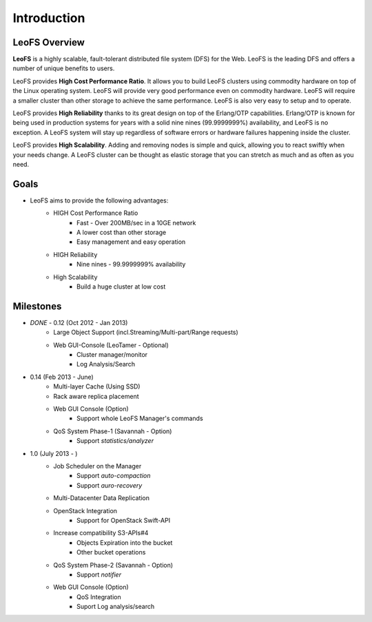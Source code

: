 .. LeoFS documentation master file, created by
   sphinx-quickstart on Tue Feb 21 10:38:17 2012.
   You can adapt this file completely to your liking, but it should at least
   contain the root `toctree` directive.

Introduction
================================

LeoFS Overview
--------------------------------

**LeoFS** is a highly scalable, fault-tolerant distributed file system (DFS) for the Web. LeoFS is the leading DFS and offers a number of unique benefits to users.

LeoFS provides **High Cost Performance Ratio**. It allows you to build LeoFS clusters using commodity hardware on top of the Linux operating system. LeoFS will provide very good performance even on commodity hardware. LeoFS will require a smaller cluster than other storage to achieve the same performance. LeoFS is also very easy to setup and to operate.

LeoFS provides **High Reliability** thanks to its great design on top of the Erlang/OTP capabilities. Erlang/OTP is known for being used in production systems for years with a solid nine nines (99.9999999%) availability, and LeoFS is no exception. A LeoFS system will stay up regardless of software errors or hardware failures happening inside the cluster.

LeoFS provides **High Scalability**. Adding and removing nodes is simple and quick, allowing you to react swiftly when your needs change. A LeoFS cluster can be thought as elastic storage that you can stretch as much and as often as you need.

.. image:: _static/images/leofs-architecture.011.png
   :width: 760px

Goals
--------------------------------

* LeoFS aims to provide the following advantages:
    * HIGH Cost Performance Ratio
        * Fast - Over 200MB/sec in a 10GE network
        * A lower cost than other storage
        * Easy management and easy operation
    * HIGH Reliability
        * Nine nines - 99.9999999% availability
    * High Scalability
        * Build a huge cluster at low cost

Milestones
--------------------------------

* *DONE* - 0.12 (Oct 2012 - Jan 2013)
    * Large Object Support (incl.Streaming/Multi-part/Range requests)
    * Web GUI-Console (LeoTamer - Optional)
        * Cluster manager/monitor
        * Log Analysis/Search
* 0.14 (Feb 2013 - June)
    * Multi-layer Cache (Using SSD)
    * Rack aware replica placement
    * Web GUI Console (Option)
       * Support whole LeoFS Manager's commands
    * QoS System Phase-1 (Savannah - Option)
       * Support *statistics/analyzer*
* 1.0 (July 2013 - )
    * Job Scheduler on the Manager
        * Support *auto-compaction*
        * Support *auro-recovery*
    * Multi-Datacenter Data Replication
    * OpenStack Integration
        * Support for OpenStack Swift-API
    * Increase compatibility S3-APIs#4
        * Objects Expiration into the bucket
        * Other bucket operations
    * QoS System Phase-2 (Savannah - Option)
       * Support *notifier*
    * Web GUI Console (Option)
        * QoS Integration
        * Suport Log analysis/search

